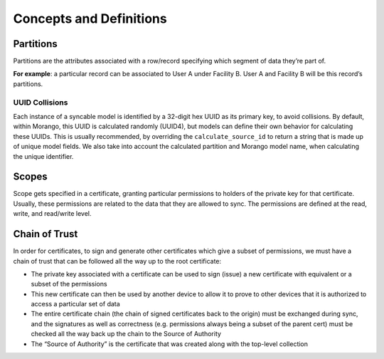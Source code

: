 Concepts and Definitions
========================

Partitions
----------
Partitions are the attributes associated with a row/record specifying which segment of data they’re part of.

**For example**: a particular record can be associated to User A under Facility B. User A and Facility B will be this record’s partitions.


UUID Collisions
~~~~~~~~~~~~~~~
Each instance of a syncable model is identified by a 32-digit hex UUID as its primary key, to avoid collisions.
By default, within Morango, this UUID is calculated randomly (UUID4), but models can define their own behavior for calculating these UUIDs.
This is usually recommended, by overriding the ``calculate_source_id`` to return a string that is made up of unique model fields. We also
take into account the calculated partition and Morango model name, when calculating the unique identifier.

Scopes
------
Scope gets specified in a certificate, granting particular permissions to holders of the private key for that certificate.
Usually, these permissions are related to the data that they are allowed to sync. The permissions are defined at the read,
write, and read/write level.

Chain of Trust
--------------
In order for certificates, to sign and generate other certificates which give a subset of permissions, we must have a chain of trust
that can be followed all the way up to the root certificate:

- The private key associated with a certificate can be used to sign (issue) a new certificate with equivalent or a subset of the permissions
- This new certificate can then be used by another device to allow it to prove to other devices that it is authorized to access a particular set of data
- The entire certificate chain (the chain of signed certificates back to the origin) must be exchanged during sync, and the signatures as well as correctness (e.g. permissions always being a subset of the parent cert) must be checked all the way back up the chain to the Source of Authority
- The “Source of Authority” is the certificate that was created along with the top-level collection
